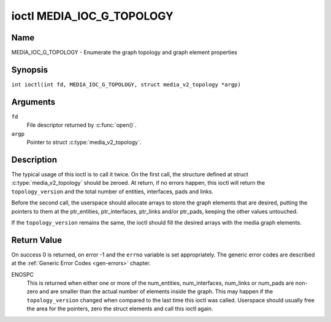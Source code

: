 .. SPDX-License-Identifier: GFDL-1.1-no-invariants-or-later
.. c:namespace:: MC

.. _media_ioc_g_topology:

**************************
ioctl MEDIA_IOC_G_TOPOLOGY
**************************

Name
====

MEDIA_IOC_G_TOPOLOGY - Enumerate the graph topology and graph element properties

Synopsis
========

.. c:macro:: MEDIA_IOC_G_TOPOLOGY

``int ioctl(int fd, MEDIA_IOC_G_TOPOLOGY, struct media_v2_topology *argp)``

Arguments
=========

``fd``
    File descriptor returned by :c:func:`open()`.

``argp``
    Pointer to struct :c:type:`media_v2_topology`.

Description
===========

The typical usage of this ioctl is to call it twice. On the first call,
the structure defined at struct
:c:type:`media_v2_topology` should be zeroed. At
return, if no errors happen, this ioctl will return the
``topology_version`` and the total number of entities, interfaces, pads
and links.

Before the second call, the userspace should allocate arrays to store
the graph elements that are desired, putting the pointers to them at the
ptr_entities, ptr_interfaces, ptr_links and/or ptr_pads, keeping the
other values untouched.

If the ``topology_version`` remains the same, the ioctl should fill the
desired arrays with the media graph elements.

.. tabularcolumns:: |p{1.6cm}|p{3.4cm}|p{12.5cm}|

.. c:type:: media_v2_topology

.. flat-table:: struct media_v2_topology
    :header-rows:  0
    :stub-columns: 0
    :widths: 1 2 8

    *  -  __u64
       -  ``topology_version``
       -  Version of the media graph topology. When the graph is created,
	  this field starts with zero. Every time a graph element is added
	  or removed, this field is incremented.

    *  -  __u32
       -  ``num_entities``
       -  Number of entities in the graph

    *  -  __u32
       -  ``reserved1``
       -  Applications and drivers shall set this to 0.

    *  -  __u64
       -  ``ptr_entities``
       -  A pointer to a memory area where the entities array will be
	  stored, converted to a 64-bits integer. It can be zero. if zero,
	  the ioctl won't store the entities. It will just update
	  ``num_entities``

    *  -  __u32
       -  ``num_interfaces``
       -  Number of interfaces in the graph

    *  -  __u32
       -  ``reserved2``
       -  Applications and drivers shall set this to 0.

    *  -  __u64
       -  ``ptr_interfaces``
       -  A pointer to a memory area where the interfaces array will be
	  stored, converted to a 64-bits integer. It can be zero. if zero,
	  the ioctl won't store the interfaces. It will just update
	  ``num_interfaces``

    *  -  __u32
       -  ``num_pads``
       -  Total number of pads in the graph

    *  -  __u32
       -  ``reserved3``
       -  Applications and drivers shall set this to 0.

    *  -  __u64
       -  ``ptr_pads``
       -  A pointer to a memory area where the pads array will be stored,
	  converted to a 64-bits integer. It can be zero. if zero, the ioctl
	  won't store the pads. It will just update ``num_pads``

    *  -  __u32
       -  ``num_links``
       -  Total number of data and interface links in the graph

    *  -  __u32
       -  ``reserved4``
       -  Applications and drivers shall set this to 0.

    *  -  __u64
       -  ``ptr_links``
       -  A pointer to a memory area where the links array will be stored,
	  converted to a 64-bits integer. It can be zero. if zero, the ioctl
	  won't store the links. It will just update ``num_links``

.. tabularcolumns:: |p{1.6cm}|p{3.2cm}|p{12.7cm}|

.. c:type:: media_v2_entity

.. flat-table:: struct media_v2_entity
    :header-rows:  0
    :stub-columns: 0
    :widths: 1 2 8

    *  -  __u32
       -  ``id``
       -  Unique ID for the entity. Do not expect that the ID will
	  always be the same for each instance of the device. In other words,
	  do not hardcode entity IDs in an application.

    *  -  char
       -  ``name``\ [64]
       -  Entity name as an UTF-8 NULL-terminated string. This name must be unique
          within the media topology.

    *  -  __u32
       -  ``function``
       -  Entity main function, see :ref:`media-entity-functions` for details.

    *  -  __u32
       -  ``flags``
       -  Entity flags, see :ref:`media-entity-flag` for details.
	  Only valid if ``MEDIA_V2_ENTITY_HAS_FLAGS(media_version)``
	  returns true. The ``media_version`` is defined in struct
	  :c:type:`media_device_info` and can be retrieved using
	  :ref:`MEDIA_IOC_DEVICE_INFO`.

    *  -  __u32
       -  ``reserved``\ [5]
       -  Reserved for future extensions. Drivers and applications must set
	  this array to zero.

.. tabularcolumns:: |p{1.6cm}|p{3.2cm}|p{12.7cm}|

.. c:type:: media_v2_interface

.. flat-table:: struct media_v2_interface
    :header-rows:  0
    :stub-columns: 0
    :widths: 1 2 8

    *  -  __u32
       -  ``id``
       -  Unique ID for the interface. Do not expect that the ID will
	  always be the same for each instance of the device. In other words,
	  do not hardcode interface IDs in an application.

    *  -  __u32
       -  ``intf_type``
       -  Interface type, see :ref:`media-intf-type` for details.

    *  -  __u32
       -  ``flags``
       -  Interface flags. Currently unused.

    *  -  __u32
       -  ``reserved``\ [9]
       -  Reserved for future extensions. Drivers and applications must set
	  this array to zero.

    *  -  struct media_v2_intf_devnode
       -  ``devnode``
       -  Used only for device node interfaces. See
	  :c:type:`media_v2_intf_devnode` for details.

.. tabularcolumns:: |p{1.6cm}|p{3.2cm}|p{12.7cm}|

.. c:type:: media_v2_intf_devnode

.. flat-table:: struct media_v2_intf_devnode
    :header-rows:  0
    :stub-columns: 0
    :widths: 1 2 8

    *  -  __u32
       -  ``major``
       -  Device node major number.

    *  -  __u32
       -  ``minor``
       -  Device node minor number.

.. tabularcolumns:: |p{1.6cm}|p{3.2cm}|p{12.7cm}|

.. c:type:: media_v2_pad

.. flat-table:: struct media_v2_pad
    :header-rows:  0
    :stub-columns: 0
    :widths: 1 2 8

    *  -  __u32
       -  ``id``
       -  Unique ID for the pad. Do not expect that the ID will
	  always be the same for each instance of the device. In other words,
	  do not hardcode pad IDs in an application.

    *  -  __u32
       -  ``entity_id``
       -  Unique ID for the entity where this pad belongs.

    *  -  __u32
       -  ``flags``
       -  Pad flags, see :ref:`media-pad-flag` for more details.

    *  -  __u32
       -  ``index``
       -  Pad index, starts at 0. Only valid if ``MEDIA_V2_PAD_HAS_INDEX(media_version)``
	  returns true. The ``media_version`` is defined in struct
	  :c:type:`media_device_info` and can be retrieved using
	  :ref:`MEDIA_IOC_DEVICE_INFO`.

    *  -  __u32
       -  ``reserved``\ [4]
       -  Reserved for future extensions. Drivers and applications must set
	  this array to zero.

.. tabularcolumns:: |p{1.6cm}|p{3.2cm}|p{12.7cm}|

.. c:type:: media_v2_link

.. flat-table:: struct media_v2_link
    :header-rows:  0
    :stub-columns: 0
    :widths: 1 2 8

    *  -  __u32
       -  ``id``
       -  Unique ID for the link. Do not expect that the ID will
	  always be the same for each instance of the device. In other words,
	  do not hardcode link IDs in an application.

    *  -  __u32
       -  ``source_id``
       -  On pad to pad links: unique ID for the source pad.

	  On interface to entity links: unique ID for the interface.

    *  -  __u32
       -  ``sink_id``
       -  On pad to pad links: unique ID for the sink pad.

	  On interface to entity links: unique ID for the entity.

    *  -  __u32
       -  ``flags``
       -  Link flags, see :ref:`media-link-flag` for more details.

    *  -  __u32
       -  ``reserved``\ [6]
       -  Reserved for future extensions. Drivers and applications must set
	  this array to zero.

Return Value
============

On success 0 is returned, on error -1 and the ``errno`` variable is set
appropriately. The generic error codes are described at the
:ref:`Generic Error Codes <gen-errors>` chapter.

ENOSPC
    This is returned when either one or more of the num_entities,
    num_interfaces, num_links or num_pads are non-zero and are
    smaller than the actual number of elements inside the graph. This
    may happen if the ``topology_version`` changed when compared to the
    last time this ioctl was called. Userspace should usually free the
    area for the pointers, zero the struct elements and call this ioctl
    again.
